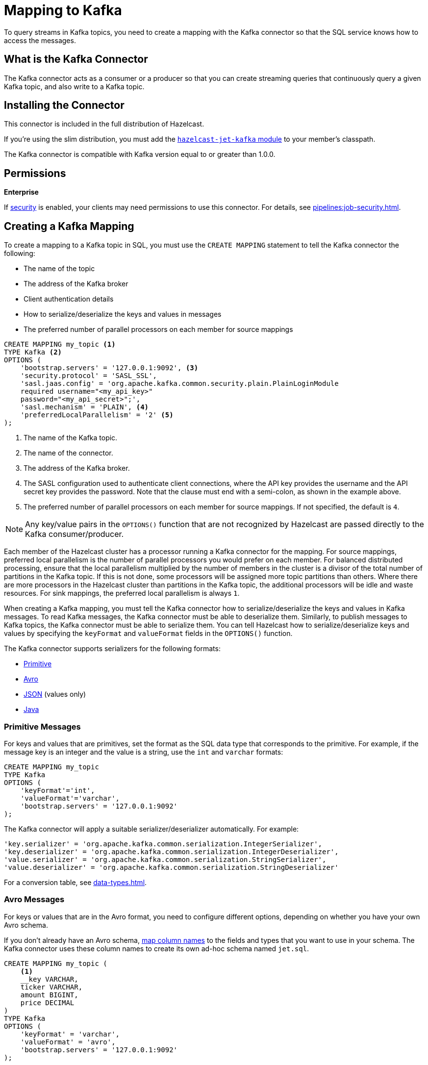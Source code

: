 = Mapping to Kafka
:description: To query streams in Kafka topics, you need to create a mapping with the Kafka connector so that the SQL service knows how to access the messages.
:page-aliases: sql:kafka-connector.adoc

{description}

== What is the Kafka Connector

The Kafka connector acts as a consumer or a producer so that you can create streaming queries that continuously query a given Kafka topic, and also write to a Kafka topic.

== Installing the Connector

This connector is included in the full distribution of Hazelcast.

If you're using the slim distribution, you must add the link:https://mvnrepository.com/artifact/com.hazelcast.jet/hazelcast-jet-kafka/{full-version}[`hazelcast-jet-kafka` module] to your member's classpath.

The Kafka connector is compatible with Kafka version equal to
or greater than 1.0.0.

== Permissions
[.enterprise]*Enterprise*

If xref:security:enabling-jaas.adoc[security] is enabled, your clients may need permissions to use this connector. For details, see xref:pipelines:job-security.adoc[].

== Creating a Kafka Mapping

To create a mapping to a Kafka topic in SQL, you must use the `CREATE MAPPING` statement to tell the Kafka connector the following:

- The name of the topic
- The address of the Kafka broker
- Client authentication details
- How to serialize/deserialize the keys and values in messages
- The preferred number of parallel processors on each member for source mappings

```sql
CREATE MAPPING my_topic <1>
TYPE Kafka <2>
OPTIONS (
    'bootstrap.servers' = '127.0.0.1:9092', <3>
    'security.protocol' = 'SASL_SSL',
    'sasl.jaas.config' = 'org.apache.kafka.common.security.plain.PlainLoginModule
    required username="<my_api_key>"
    password="<my_api_secret>";',
    'sasl.mechanism' = 'PLAIN', <4>
    'preferredLocalParallelism' = '2' <5>
);
```

<1> The name of the Kafka topic.
<2> The name of the connector.
<3> The address of the Kafka broker.
<4> The SASL configuration used to authenticate client connections, where the API key provides the username and the API secret key provides the password. Note that the clause must end with a semi-colon, as shown in the example above.
<5> The preferred number of parallel processors on each member for source mappings. If not specified, the default is `4`.

NOTE: Any key/value pairs in the `OPTIONS()` function that are not recognized by Hazelcast are passed directly to the Kafka consumer/producer.

Each member of the Hazelcast cluster has a processor running a Kafka connector for the mapping.
For source mappings, preferred local parallelism is the number of parallel processors you would prefer on each member. 
For balanced distributed processing, ensure that the local parallelism multiplied by the number of members in the cluster is a divisor of the total number of partitions in the Kafka topic.
If this is not done, some processors will be assigned more topic partitions than others.
Where there are more processors in the Hazelcast cluster than partitions in the Kafka topic, the additional processors will be idle and waste resources.
For sink mappings, the preferred local parallelism is always `1`.

When creating a Kafka mapping, you must tell the Kafka connector how to serialize/deserialize the keys and values in Kafka messages.
To read Kafka messages, the Kafka connector must be able to deserialize them. Similarly, to publish messages to Kafka topics, the Kafka connector must be able to serialize them. You can tell Hazelcast how to serialize/deserialize keys and values by specifying the `keyFormat` and `valueFormat` fields in the `OPTIONS()` function.

The Kafka connector supports serializers for the following formats:

* <<primitive-messages, Primitive>>
* <<avro-messages, Avro>>
* <<json-messages, JSON>> (values only)
* <<java-messages, Java>>

=== Primitive Messages

For keys and values that are primitives, set the format as the SQL data type that corresponds to the primitive. For example, if the message key is an integer and the value is a
string, use the `int` and `varchar` formats:

```sql
CREATE MAPPING my_topic
TYPE Kafka
OPTIONS (
    'keyFormat'='int',
    'valueFormat'='varchar',
    'bootstrap.servers' = '127.0.0.1:9092'
);
```

The Kafka connector will apply a suitable serializer/deserializer automatically. For example:

```sql
'key.serializer' = 'org.apache.kafka.common.serialization.IntegerSerializer',
'key.deserializer' = 'org.apache.kafka.common.serialization.IntegerDeserializer',
'value.serializer' = 'org.apache.kafka.common.serialization.StringSerializer',
'value.deserializer' = 'org.apache.kafka.common.serialization.StringDeserializer'
```

For a conversion table, see xref:data-types.adoc[].

=== Avro Messages

For keys or values that are in the Avro format, you need to configure different options, depending on whether you have your own Avro schema.

If you don't already have an Avro schema, <<mapping-column-names,map column names>> to the fields and types that you want to use in your schema. The Kafka connector uses these column names to create its own ad-hoc schema named `jet.sql`.

```sql
CREATE MAPPING my_topic (
    <1>
    __key VARCHAR,
    ticker VARCHAR,
    amount BIGINT,
    price DECIMAL
)
TYPE Kafka
OPTIONS (
    'keyFormat' = 'varchar',
    'valueFormat' = 'avro',
    'bootstrap.servers' = '127.0.0.1:9092'
);
```

<1> Column names

If you already have an Avro schema, you must:

- <<mapping-column-names,Map column names>> to the fields and types of your schema.
- Provide the URL of your schema registry in the `schema.registry.url` field.

```sql
CREATE MAPPING my_topic (
    <1>
    __key VARCHAR,
    ticker VARCHAR,
    amount BIGINT,
    price DECIMAL
)
TYPE Kafka
OPTIONS (
    'keyFormat' = 'varchar',
    'valueFormat' = 'avro',
    'bootstrap.servers' = '127.0.0.1:9092',
    'schema.registry.url' = 'http://127.0.0.1:8081/' <2>
);
```

<1> Column names
<2> Schema registry

Your schema registry will receive entries that contain an ID for the `jet.sql` schema.
When you write new Avro objects to the Kafka topic, the Kafka connector uses its own ad-hoc schema named `jet.sql`. The Kafka connector creates this schema from the column names that you mapped in the `CREATE MAPPING` statement.

.Avro type conversion
[cols="m,m"]
|===
| SQL Type | Avro Type

a|`TINYINT`, `SMALLINT`, `INT`
|INT

|BIGINT
|LONG

|REAL
|FLOAT

|DOUBLE
|DOUBLE

|BOOLEAN
|BOOLEAN

a|`VARCHAR` and all other types
|STRING

|===

All Avro types are a union of the `NULL` type and the actual type.

=== JSON Messages

If values are in the JSON format, configure the `valueFormat` field as xref:working-with-json.adoc[`json` or `json-flat`].

.JSON
```sql
CREATE MAPPING my_topic
TYPE Kafka
OPTIONS (
    'keyFormat' = 'bigint',
    'valueFormat' = 'json',
    'bootstrap.servers' = '127.0.0.1:9092');
```

.JSON-FLAT
```sql
CREATE MAPPING my_topic(
    __key BIGINT,
    ticker VARCHAR,
    amount INT)
TYPE Kafka
OPTIONS (
    'keyFormat' = 'bigint',
    'valueFormat' = 'json-flat',
    'bootstrap.servers' = '127.0.0.1:9092');
```

=== Java Messages

Java serialization uses the
Java objects exactly as the `KafkaConsumer.poll()` method returns them. You can use
this format for objects serialized using Java serialization or any other
serialization method.

For this format you must also specify the class name using `keyJavaClass` and
`valueJavaClass` options, for example:

```sql
CREATE MAPPING my_topic
TYPE Kafka
OPTIONS (
    'keyFormat' = 'java',
    'keyJavaClass' = 'java.lang.Long',
    'valueFormat' = 'java',
    'valueJavaClass' = 'com.example.Person',
    'value.serializer' = 'com.example.serialization.PersonSerializer',
    'value.deserializer' = 'com.example.serialization.PersonDeserializer',
    'bootstrap.servers' = '127.0.0.1:9092');
```

If the Java class corresponds to one of the basic data types (numbers,
dates, strings), that type will be used for the key or value
and mapped as a column named `__key` for keys and `this` for values. In
the example above, the key will be mapped with the `BIGINT` type. In
fact, the above `keyFormat` and `keyJavaClass` options are equivalent to
`'keyFormat'='bigint'`.

If the Java class is not one of the basic types, Hazelcast will analyze
the class using reflection and use its properties as column names. It
recognizes public fields and JavaBean-style getters. If some property
has a non-primitive type, it will be mapped under the SQL `OBJECT` type.

=== Mapping Column Names

For `json-flat` and `avro` formats, you must specify the columns names in the mapping.

For keys, the format of the external name must be either `__key.<name>`
for a field in the key or `this.<name>` for a field in the value.

The column name defaults to `this.<columnName>`.

== Heterogeneous Messages

The Kafka connector supports heterogeneous messages. For example, say you have these messages in your topic:

```json
{"name":"Alice","age":42}
{"name":"Bob","age":43,"petName":"Zaz"}
```

If you map the column `petName`, it will have the value `null` for the
1st entry. This scenario is supported. Similar behavior works
with Avro format.
